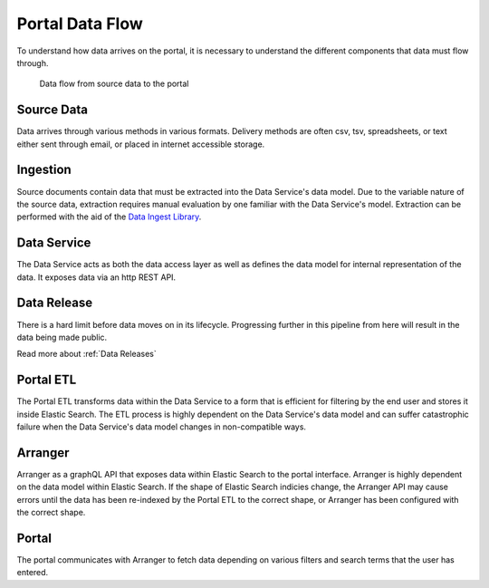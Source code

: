 Portal Data Flow
================

To understand how data arrives on the portal, it is necessary to understand the different components that data must flow through.

.. figure:: ../_static/images/dataflow.png
   :alt: Data flow to the portal
   
   Data flow from source data to the portal


Source Data
-----------

Data arrives through various methods in various formats.
Delivery methods are often csv, tsv, spreadsheets, or text either sent through email, or placed in internet accessible storage.

Ingestion
---------
Source documents contain data that must be extracted into the Data Service's data model.
Due to the variable nature of the source data, extraction requires manual evaluation by one familiar with the Data Service's model.
Extraction can be performed with the aid of the `Data Ingest Library <https://github.com/kids-first/kf-lib-data-ingest>`_.

Data Service
------------

The Data Service acts as both the data access layer as well as defines the data model for internal representation of the data.
It exposes data via an http REST API.

Data Release
------------

There is a hard limit before data moves on in its lifecycle.
Progressing further in this pipeline from here will result in the data being made public.

Read more about :ref:`Data Releases`

Portal ETL
----------

The Portal ETL transforms data within the Data Service to a form that is efficient for filtering by the end user and stores it inside Elastic Search.
The ETL process is highly dependent on the Data Service's data model and can suffer catastrophic failure when the Data Service's data model changes in non-compatible ways.

Arranger
--------

Arranger as a graphQL API that exposes data within Elastic Search to the portal interface.
Arranger is highly dependent on the data model within Elastic Search.
If the shape of Elastic Search indicies change, the Arranger API may cause errors until the data has been re-indexed by the Portal ETL to the correct shape, or Arranger has been configured with the correct shape.

Portal
------

The portal communicates with Arranger to fetch data depending on various filters and search terms that the user has entered.
